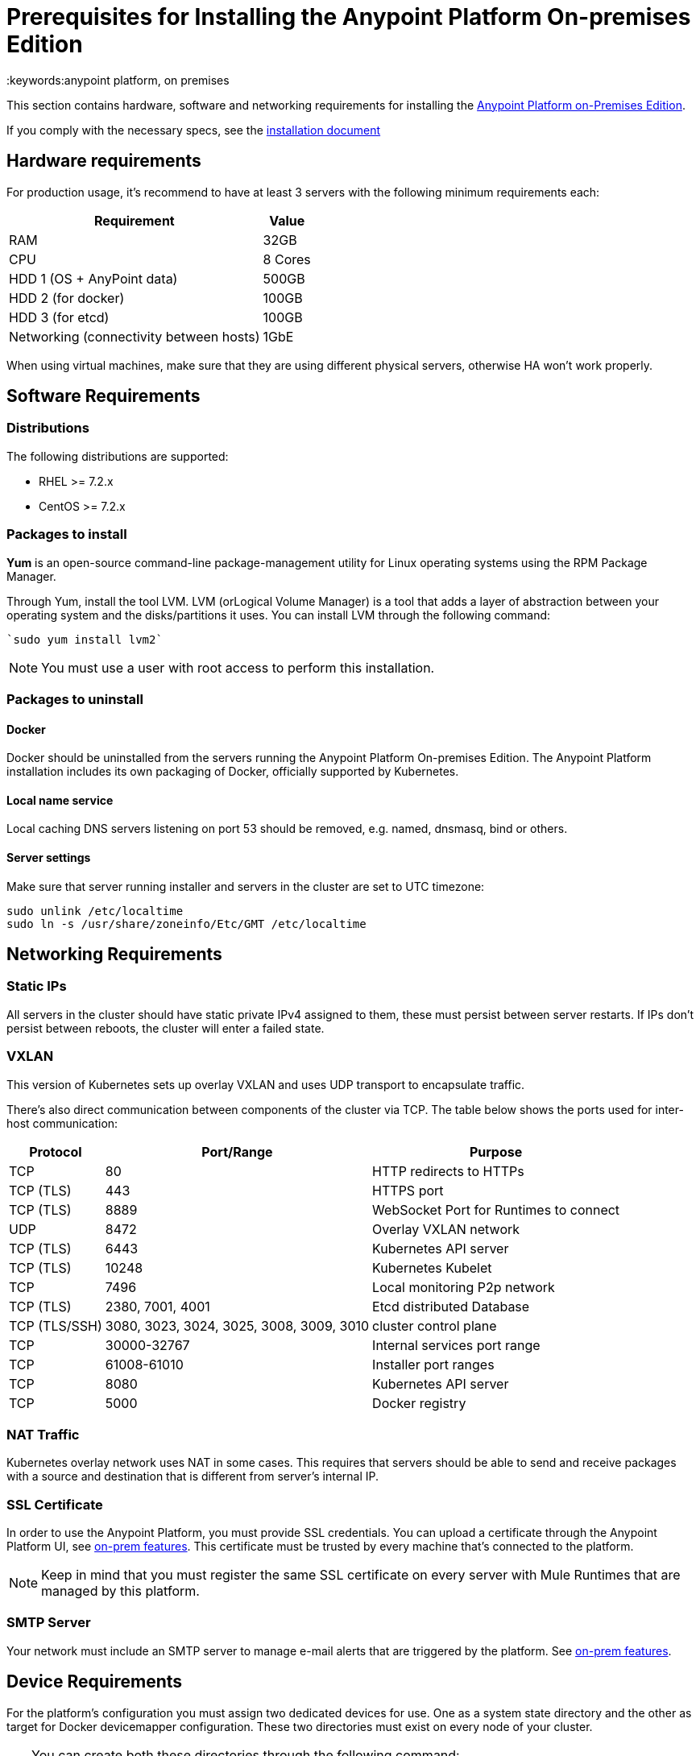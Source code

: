 = Prerequisites for Installing the Anypoint Platform On-premises Edition
:keywords:anypoint platform, on premises


This section contains hardware, software and networking requirements for installing the link:/anypoint-platform-on-premises/v/1.5.0/index[Anypoint Platform on-Premises Edition].

If you comply with the necessary specs, see the link:/anypoint-platform-on-premises/v/1.5.0/installing-anypoint-on-premises[installation document]


== Hardware requirements

For production usage, it’s recommend to have at least 3 servers with the following minimum requirements each:

[%header%autowidth.spread]
|===
| Requirement |Value
|RAM |32GB
|CPU |8 Cores
|HDD 1 (OS + AnyPoint data) |500GB
|HDD 2 (for docker) |100GB
|HDD 3 (for etcd) |100GB
|Networking (connectivity between hosts)  |1GbE
|===

When using virtual machines, make sure that they are using different physical servers, otherwise HA won’t work properly.

== Software Requirements

=== Distributions

The following distributions are supported:

* RHEL >= 7.2.x
* CentOS >= 7.2.x

=== Packages to install


*Yum* is an open-source command-line package-management utility for Linux operating systems using the RPM Package Manager.

Through Yum, install the tool LVM. LVM (orLogical Volume Manager) is a tool that adds a layer of abstraction between your operating system and the disks/partitions it uses. You can install LVM through the following command:

----
`sudo yum install lvm2`
----

[NOTE]
You must use a user with root access to perform this installation.

=== Packages to uninstall

==== Docker

Docker should be uninstalled from the servers running the Anypoint Platform On-premises Edition. The Anypoint Platform installation includes its own packaging of Docker, officially supported by Kubernetes.

==== Local name service

Local caching DNS servers listening on port 53 should be removed, e.g. named, dnsmasq, bind or others.


==== Server settings

Make sure that server running installer and servers in the cluster are set to UTC timezone:

----
sudo unlink /etc/localtime
sudo ln -s /usr/share/zoneinfo/Etc/GMT /etc/localtime
----

== Networking Requirements

=== Static IPs

All servers in the cluster should have static private IPv4 assigned to them, these must persist between server restarts. If IPs don’t persist between reboots, the cluster will enter a failed state.

=== VXLAN

This version of Kubernetes sets up overlay VXLAN and uses UDP transport to encapsulate traffic.

There’s also direct communication between components of the cluster via TCP. The table below shows the ports used for inter-host communication:

[%header%autowidth.spread]
|===
|Protocol |Port/Range |Purpose
|TCP |80 |HTTP redirects to HTTPs
|TCP (TLS) |443 |HTTPS port
|TCP (TLS) |8889 |WebSocket Port for Runtimes to connect
|UDP |8472 |Overlay VXLAN network
|TCP (TLS) |6443 |Kubernetes API server
|TCP (TLS) |10248 |Kubernetes Kubelet
|TCP  |7496 |Local monitoring P2p network
|TCP (TLS) |2380, 7001, 4001 |Etcd distributed Database
|TCP (TLS/SSH) |3080, 3023, 3024, 3025, 3008, 3009, 3010 |cluster control plane
|TCP |30000-32767 |Internal services port range
|TCP |61008-61010 | Installer port ranges
|TCP | 8080 | Kubernetes API server
|TCP | 5000 | Docker registry
|===

=== NAT Traffic

Kubernetes overlay network uses NAT in some cases. This requires that servers should be able to send and receive packages with a source and destination that is different from server’s internal IP.

=== SSL Certificate

In order to use the Anypoint Platform, you must provide SSL credentials. You can upload a certificate through the Anypoint Platform UI, see link:/access-management/on-premises-features#security[on-prem features]. This certificate must be trusted by every machine that’s connected to the platform.

[NOTE]
Keep in mind that you must register the same SSL certificate on every server with Mule Runtimes that are managed by this platform.

=== SMTP Server

Your network must include an SMTP server to manage e-mail alerts that are triggered by the platform. See link:/access-management/on-premises-features#smtp[on-prem features].

== Device Requirements

For the platform’s configuration you must assign two dedicated devices for use. One as a system state directory and the other as target for Docker devicemapper configuration. These two directories must exist on every node of your cluster.

[TIP]
====
You can create both these directories through the following command:
----
sudo mkfs.ext4 /dev/xvdb; sudo mkdir -p /var/lib/data; echo -e "[Mount]\nWhat=/dev/xvdb\nWhere=/var/lib/data\nType=ext4\n[Install]\nWantedBy=local-fs.target" |sudo tee /etc/systemd/system/var-lib-data.mount; sudo systemctl start var-lib-data.mount
----
====

=== Anypoint state directory
This is the directory where persistent Anypoint Platform data is stored.

Unless specified, the system directory (`/var/lib/data` by default) is created on whatever device /var/lib is mounted on. This directory will be automatically formatted and prepared for use.

[TIP]
This directory can be changed by providing an unformatted device (i.e. /dev/sdb) during installation for use as a state directory.

[NOTE]
It’s recommended to have at least 100Gb sized device for the Anypoint state directory.



=== Docker devicemapper

This device provides to Docker’s devicemapper.

Unless specified, Docker configuration defaults to the use of devicemapper in loopback mode (using /dev/loopX devices) which is not recommended for production. To configure Docker to use a dedicated device for devicemapper storage driver, an unformatted device (or a partition) (i.e. /dev/sdc) can be provided during installation. This directory will be automatically configured and set up for use.

Unformatted devices potentially usable for system directory / devicemapper are automatically discovered by agents running on each node. Discovered devices are offered on a drop-down menu for configuration before the installation is started.

[NOTE]
It’s recommended to have at least 100Gb sized device for the devicemapper directory.


=== Disk for Etcd

In production mode, it's highly recommend that you reserve a separate disk for Etcd due to performance and reliability reasons.

Mount the disk into /var/lib/gravity/planet/etcd
And the installer will pick up config automatically
